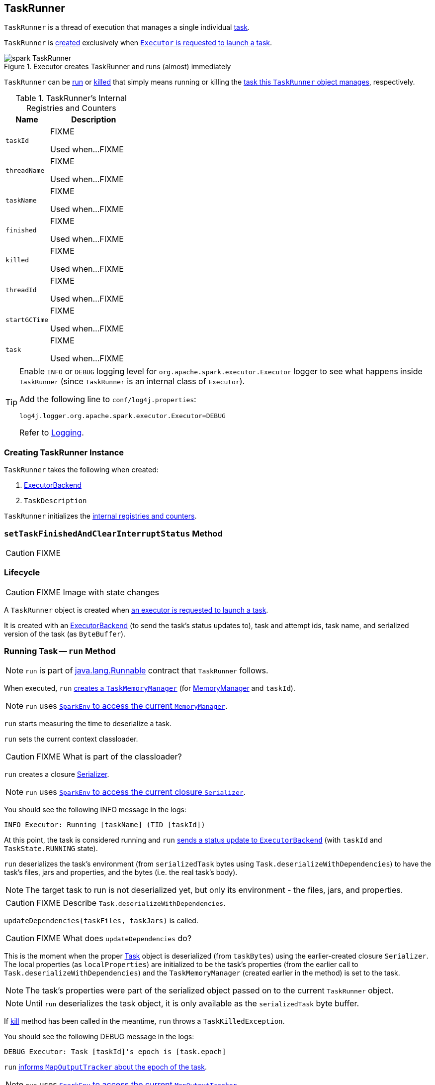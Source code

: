 == [[TaskRunner]] TaskRunner

`TaskRunner` is a thread of execution that manages a single individual link:spark-taskscheduler-tasks.adoc[task].

`TaskRunner` is <<creating-instance, created>> exclusively when link:spark-executor.adoc#launchTask[`Executor` is requested to launch a task].

.Executor creates TaskRunner and runs (almost) immediately
image::images/spark-TaskRunner.png[align="center"]

`TaskRunner` can be <<run, run>> or <<kill, killed>> that simply means running or killing the <<task, task this `TaskRunner` object manages>>, respectively.

[[internal-registries]]
.TaskRunner's Internal Registries and Counters
[frame="topbot",cols="1,2",options="header",width="100%"]
|===
| Name
| Description

| [[taskId]] `taskId`
| FIXME

Used when...FIXME

| [[threadName]] `threadName`
| FIXME

Used when...FIXME

| [[taskName]] `taskName`
| FIXME

Used when...FIXME

| [[finished]] `finished`
| FIXME

Used when...FIXME

| [[killed]] `killed`
| FIXME

Used when...FIXME

| [[threadId]] `threadId`
| FIXME

Used when...FIXME

| [[startGCTime]] `startGCTime`
| FIXME

Used when...FIXME

| [[task]] `task`
| FIXME

Used when...FIXME
|===

[TIP]
====
Enable `INFO` or `DEBUG` logging level for `org.apache.spark.executor.Executor` logger to see what happens inside `TaskRunner` (since `TaskRunner` is an internal class of `Executor`).

Add the following line to `conf/log4j.properties`:

```
log4j.logger.org.apache.spark.executor.Executor=DEBUG
```

Refer to link:spark-logging.adoc[Logging].
====

=== [[creating-instance]] Creating TaskRunner Instance

`TaskRunner` takes the following when created:

1. link:spark-executor-backends.adoc[ExecutorBackend]
2. `TaskDescription`

`TaskRunner` initializes the <<internal-registries, internal registries and counters>>.

=== [[setTaskFinishedAndClearInterruptStatus]] `setTaskFinishedAndClearInterruptStatus` Method

CAUTION: FIXME

=== Lifecycle

CAUTION: FIXME Image with state changes

A `TaskRunner` object is created when link:spark-executor.adoc#launchTask[an executor is requested to launch a task].

It is created with an link:spark-executor-backends.adoc[ExecutorBackend] (to send the task's status updates to), task and attempt ids, task name, and serialized version of the task (as `ByteBuffer`).

=== [[run]] Running Task -- `run` Method

NOTE: `run` is part of https://docs.oracle.com/javase/8/docs/api/java/lang/Runnable.html[java.lang.Runnable] contract that `TaskRunner` follows.

When executed, `run` link:spark-taskscheduler-taskmemorymanager.adoc#creating-instance[creates a `TaskMemoryManager`] (for link:spark-MemoryManager.adoc[MemoryManager] and `taskId`).

NOTE: `run` uses link:spark-sparkenv.adoc#memoryManager[`SparkEnv` to access the current `MemoryManager`].

`run` starts measuring the time to deserialize a task.

`run` sets the current context classloader.

CAUTION: FIXME What is part of the classloader?

`run` creates a closure link:spark-Serializer.adoc[Serializer].

NOTE: `run` uses link:spark-sparkenv.adoc#closureSerializer[`SparkEnv` to access the current closure `Serializer`].

You should see the following INFO message in the logs:

```
INFO Executor: Running [taskName] (TID [taskId])
```

At this point, the task is considered running and `run` link:spark-executor-backends.adoc#statusUpdate[sends a status update to `ExecutorBackend`] (with `taskId` and `TaskState.RUNNING` state).

`run` deserializes the task's environment (from `serializedTask` bytes using `Task.deserializeWithDependencies`) to have the task's files, jars and properties, and the bytes (i.e. the real task's body).

NOTE: The target task to run is not deserialized yet, but only its environment - the files, jars, and properties.

CAUTION: FIXME Describe `Task.deserializeWithDependencies`.

`updateDependencies(taskFiles, taskJars)` is called.

CAUTION: FIXME What does `updateDependencies` do?

This is the moment when the proper link:spark-taskscheduler-tasks.adoc[Task] object is deserialized (from `taskBytes`) using the earlier-created closure `Serializer`. The local properties (as `localProperties`) are initialized to be the task's properties (from the earlier call to `Task.deserializeWithDependencies`) and the `TaskMemoryManager` (created earlier in the method) is set to the task.

NOTE: The task's properties were part of the serialized object passed on to the current `TaskRunner` object.

NOTE: Until `run` deserializes the task object, it is only available as the `serializedTask` byte buffer.

If <<kill, kill>> method has been called in the meantime, `run` throws a `TaskKilledException`.

You should see the following DEBUG message in the logs:

```
DEBUG Executor: Task [taskId]'s epoch is [task.epoch]
```

`run` link:spark-service-mapoutputtracker.adoc#updateEpoch[informs `MapOutputTracker` about the epoch of the task].

NOTE: `run` uses link:spark-sparkenv.adoc#mapOutputTracker[`SparkEnv` to access the current `MapOutputTracker`].

CAUTION: FIXME Why is `MapOutputTracker.updateEpoch` needed?

`run` remembers the current time as the task's start time (as `taskStart`).

`run` link:spark-taskscheduler-tasks.adoc#run[runs the task] (with `taskId`, `attemptNumber`, and the `MetricsSystem`).

NOTE: `run` uses link:spark-sparkenv.adoc#metricsSystem[`SparkEnv` to access the current `MetricsSystem`].

The task runs inside a "monitored" block (i.e. `try-finally` block) to clean up after the task's run finishes regardless of the final outcome - the task's value or an exception thrown.

After the task's run finishes (and regardless of an exception thrown or not), `run` link:spark-blockmanager.adoc#releaseAllLocksForTask[requests `BlockManager` to release all locks of the task] (with the current task's `taskId`).

`run` then always link:spark-taskscheduler-taskmemorymanager.adoc#cleanUpAllAllocatedMemory[queries `TaskMemoryManager` for memory leaks]. If there is any (i.e. the memory freed after the call is greater than 0) and <<spark_unsafe_exceptionOnMemoryLeak, spark.unsafe.exceptionOnMemoryLeak>> is enabled (it is not by default) with no exception having been thrown while the task was running, a `SparkException` is thrown:

```
Managed memory leak detected; size = [freedMemory] bytes, TID = [taskId]
```

Otherwise, if <<spark_unsafe_exceptionOnMemoryLeak, spark.unsafe.exceptionOnMemoryLeak>> is disabled or an exception was thrown by the task, you should see the following ERROR message in the logs instead:

```
ERROR Executor: Managed memory leak detected; size = [freedMemory] bytes, TID = [taskId]
```

NOTE: A memory leak detected leads to a `SparkException` or ERROR message in the logs.

If there are any `releasedLocks` (after calling `BlockManager.releaseAllLocksForTask` earlier) and <<spark.storage.exceptionOnPinLeak, spark.storage.exceptionOnPinLeak>> is enabled (it is not by default) with no exception having been thrown while the task was running, a `SparkException` is thrown:

```
[releasedLocks] block locks were not released by TID = [taskId]:
[releasedLocks separated by comma]
```

Otherwise, if <<spark.storage.exceptionOnPinLeak, spark.storage.exceptionOnPinLeak>> is disabled or an exception was thrown by the task, you should see the following WARN message in the logs instead:

```
WARN Executor: [releasedLocks] block locks were not released by TID = [taskId]:
[releasedLocks separated by comma]
```

NOTE: If there are any `releaseLocks`, they lead to a `SparkException` or WARN message in the logs.

`run` remembers the current time as the task's finish time (as `taskFinish`).

If the link:spark-taskscheduler-tasks.adoc#kill[task was killed], `run` throws a `TaskKilledException` (and the `TaskRunner` exits).

CAUTION: FIXME Finish me!

When a task finishes successfully, it returns a value. The value is serialized (using a new instance of link:spark-sparkenv.adoc#serializer[`Serializer` from `SparkEnv`, i.e. `serializer`]).

NOTE: There are two `Serializer` objects in link:spark-sparkenv.adoc[SparkEnv].

The time to serialize the task's value is tracked (using `beforeSerialization` and `afterSerialization`).

The task's metrics are set, i.e. `executorDeserializeTime`, `executorRunTime`, `jvmGCTime`, and `resultSerializationTime`.

CAUTION: FIXME Describe the metrics in more details. And include a figure to show the metric points.

`run` link:spark-taskscheduler-tasks.adoc#collectAccumulatorUpdates[collects the latest values of accumulators] (as `accumUpdates`).

A link:spark-taskscheduler-TaskResult.adoc#DirectTaskResult[DirectTaskResult] object with the serialized result and the latest values of accumulators is created (as `directResult`). The object is then serialized (using the global link:spark-sparkenv.adoc#closureSerializer[closure Serializer]).

The limit of the buffer for the serialized link:spark-taskscheduler-TaskResult.adoc#DirectTaskResult[DirectTaskResult] object is calculated (as `resultSize`).

The `serializedResult` is calculated (that soon will be sent to link:spark-executor-backends.adoc[ExecutorBackend]). It depends on the size of `resultSize`.

If `maxResultSize` is set and the size of the serialized link:spark-taskscheduler-TaskResult.adoc#DirectTaskResult[DirectTaskResult] exceeds it, the following WARN message is displayed in the logs:

```
WARN Executor: Finished [taskName] (TID [taskId]). Result is larger than maxResultSize ([resultSize] > [maxResultSize]), dropping it.
```

TIP: Read about link:spark-tasksetmanager.adoc#spark_driver_maxResultSize[spark.driver.maxResultSize].

```
$ ./bin/spark-shell -c spark.driver.maxResultSize=1m

scala> sc.version
res0: String = 2.0.0-SNAPSHOT

scala> sc.getConf.get("spark.driver.maxResultSize")
res1: String = 1m

scala> sc.range(0, 1024 * 1024 + 10, 1).collect
WARN Executor: Finished task 4.0 in stage 0.0 (TID 4). Result is larger than maxResultSize (1031.4 KB > 1024.0 KB), dropping it.
...
ERROR TaskSetManager: Total size of serialized results of 1 tasks (1031.4 KB) is bigger than spark.driver.maxResultSize (1024.0 KB)
...
org.apache.spark.SparkException: Job aborted due to stage failure: Total size of serialized results of 1 tasks (1031.4 KB) is bigger than spark.driver.maxResultSize (1024.0 KB)
  at org.apache.spark.scheduler.DAGScheduler.org$apache$spark$scheduler$DAGScheduler$$failJobAndIndependentStages(DAGScheduler.scala:1448)
...
```

The final `serializedResult` becomes a serialized link:spark-taskscheduler-TaskResult.adoc#IndirectTaskResult[IndirectTaskResult] with a `TaskResultBlockId` for the task's `taskId` and `resultSize`.

[[run-result-sent-via-blockmanager]]
Otherwise, when `maxResultSize` is not positive or `resultSize` is smaller than `maxResultSize` but greater than `maxDirectResultSize`, a `TaskResultBlockId` object for the task's `taskId` is created (as `blockId`) and link:spark-blockmanager.adoc#putBytes[`serializedDirectResult` is stored as a `blockId` block to `BlockManager` with `MEMORY_AND_DISK_SER` storage level].

CAUTION: FIXME Describe `maxDirectResultSize`.

The following INFO message is printed out to the logs:

```
INFO Executor: Finished [taskName] (TID [taskId]). [resultSize] bytes result sent via BlockManager)
```

The final `serializedResult` becomes a serialized link:spark-taskscheduler-TaskResult.adoc#IndirectTaskResult[IndirectTaskResult] with a `TaskResultBlockId` for the task's `taskId` and `resultSize`.

NOTE: The difference between the two cases is that the result is dropped or sent via BlockManager.

When the two cases above do not hold, the following INFO message is printed out to the logs:

```
INFO Executor: Finished [taskName] (TID [taskId]). [resultSize] bytes result sent to driver
```

The final `serializedResult` becomes the `serializedDirectResult` (that is the serialized link:spark-taskscheduler-TaskResult.adoc#DirectTaskResult[DirectTaskResult]).

NOTE: The final `serializedResult` is either a link:spark-taskscheduler-TaskResult.adoc#IndirectTaskResult[IndirectTaskResult] (with or without `BlockManager` used) or a link:spark-taskscheduler-TaskResult.adoc#DirectTaskResult[DirectTaskResult].

The `serializedResult` serialized result for the task is sent to the driver using link:spark-executor-backends.adoc[ExecutorBackend] as `TaskState.FINISHED`.

CAUTION: FIXME Complete `catch` block.

When the `TaskRunner` finishes, `taskId` is removed from the internal `runningTasks` map of the owning `Executor` (that ultimately cleans up any references to the `TaskRunner`).

NOTE: `TaskRunner` is Java's https://docs.oracle.com/javase/8/docs/api/java/lang/Runnable.html[Runnable] and the contract requires that once a `TaskRunner` has completed execution it may not be restarted.

==== [[run-FetchFailedException]] FetchFailedException

When link:spark-TaskRunner-FetchFailedException.adoc[FetchFailedException] is thrown while running a task, `run` catches it and <<setTaskFinishedAndClearInterruptStatus, setTaskFinishedAndClearInterruptStatus>>.

`run` link:spark-TaskRunner-FetchFailedException.adoc#toTaskFailedReason[requests `FetchFailedException` for the `TaskFailedReason`], serializes it and link:spark-executor-backends.adoc#statusUpdate[notifies `ExecutorBackend` that the task has failed] (with `taskId`, `TaskState.FAILED`, and a serialized reason).

NOTE: `ExecutorBackend` was specified when <<creating-instance, `TaskRunner` was created>>.

NOTE:  `run` uses a closure `Serializer` to serialize the failure reason. The `Serializer` was created before `run` ran the task.

=== [[kill]] Killing Task -- `kill` Method

[source, scala]
----
kill(interruptThread: Boolean): Unit
----

`kill` marks the `TaskRunner` as <<killed, killed>> and link:spark-taskscheduler-tasks.adoc#kill[kills the task] (if available and not <<finished, finished>> already).

NOTE: `kill` passes the input `interruptThread` on to the task itself while killing it.

When executed, you should see the following INFO message in the logs:

```
INFO TaskRunner: Executor is trying to kill [taskName] (TID [taskId])
```

NOTE: <<killed, killed>> flag is checked periodically in <<run, run>> to stop executing the task. Once killed, the task will eventually stop.

=== [[settings]] Settings

.Spark Properties
[frame="topbot",cols="1,1,2",options="header",width="100%”]
|===
| Spark Property
| Default Value
| Description

| [[spark_unsafe_exceptionOnMemoryLeak]] `spark.unsafe.exceptionOnMemoryLeak`
| `false`
| FIXME
|===
